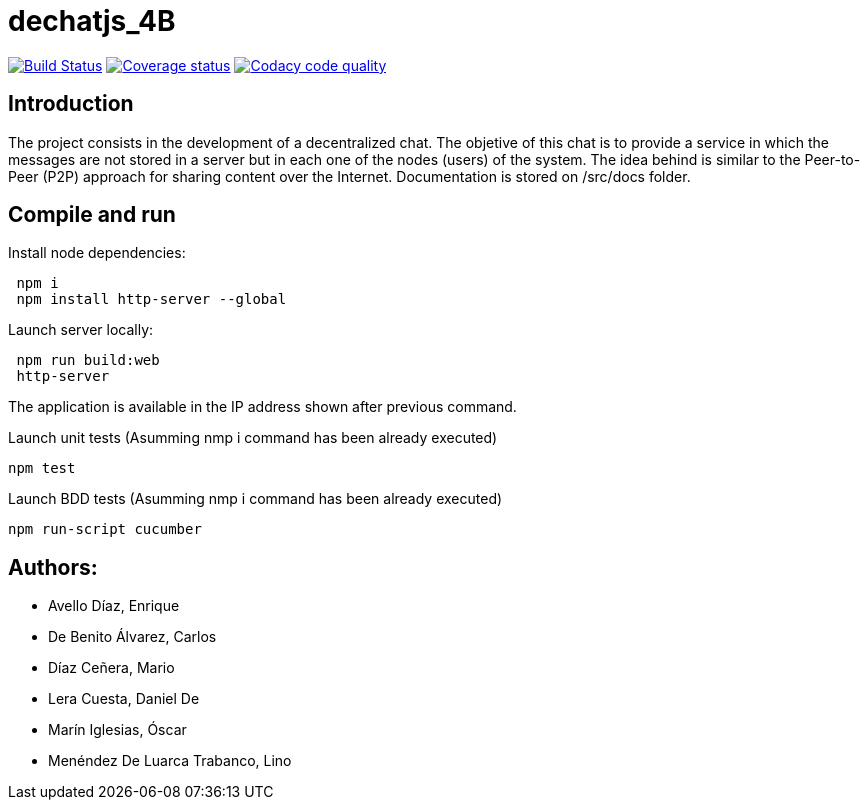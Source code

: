 = dechatjs_4B

image:https://travis-ci.org/Arquisoft/dechat_es4b.svg?branch=master["Build Status", link="https://travis-ci.org/Arquisoft/dechat_es4b"]
image:https://coveralls.io/repos/github/Arquisoft/dechat_es4b/badge.svg["Coverage status", link="https://coveralls.io/github/Arquisoft/dechat_es4b"]
image:https://api.codacy.com/project/badge/Grade/93ebff33027e4bffa7bbf77e3463d345["Codacy code quality", link="https://www.codacy.com/app/troken11/dechat_es4b?utm_source=github.com&utm_medium=referral&utm_content=Arquisoft/dechat_es4b&utm_campaign=Badge_Grade"]



== Introduction
The project consists in the development of a decentralized chat. The objetive of this chat is to provide a service in which the messages are not stored in a server but in each one of the nodes (users) of the system. The idea behind is similar to the Peer-to-Peer (P2P) approach for sharing content over the Internet. Documentation is stored on /src/docs folder. 

== Compile and run
Install node dependencies:
----
 npm i
 npm install http-server --global
----

Launch server locally:
----
 npm run build:web
 http-server
----

The application is available in the IP address shown after previous command.

Launch unit tests (Asumming nmp i command has been already executed)
----
npm test
----

Launch BDD tests (Asumming nmp i command has been already executed)
----
npm run-script cucumber
----



== Authors:
- Avello Díaz, Enrique
- De Benito Álvarez, Carlos
- Díaz Ceñera, Mario
- Lera Cuesta, Daniel De
- Marín Iglesias, Óscar
- Menéndez De Luarca Trabanco, Lino
